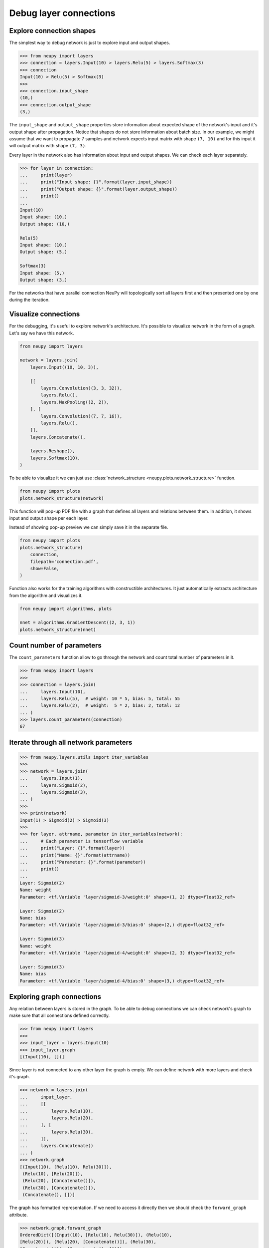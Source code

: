 Debug layer connections
=======================

Explore connection shapes
--------------------------

The simplest way to debug network is just to explore input and output shapes.

.. code-block:: python

    >>> from neupy import layers
    >>> connection = layers.Input(10) > layers.Relu(5) > layers.Softmax(3)
    >>> connection
    Input(10) > Relu(5) > Softmax(3)
    >>>
    >>> connection.input_shape
    (10,)
    >>> connection.output_shape
    (3,)

The ``input_shape`` and ``output_shape`` properties store information about expected shape of the network's input and it's output shape after propagation. Notice that shapes do not store information about batch size. In our example, we might assume that we want to propagate 7 samples and network expects input matrix with shape ``(7, 10)`` and for this input it will output matrix with shape ``(7, 3)``.

Every layer in the network also has information about input and output shapes. We can check each layer separately.

.. code-block:: python

    >>> for layer in connection:
    ...     print(layer)
    ...     print("Input shape: {}".format(layer.input_shape))
    ...     print("Output shape: {}".format(layer.output_shape))
    ...     print()
    ...
    Input(10)
    Input shape: (10,)
    Output shape: (10,)

    Relu(5)
    Input shape: (10,)
    Output shape: (5,)

    Softmax(3)
    Input shape: (5,)
    Output shape: (3,)

For the networks that have parallel connection NeuPy will topologically sort all layers first and then presented one by one during the iteration.

Visualize connections
---------------------

For the debugging, it's useful to explore network's architecture. It's possible to visualize network in the form of a graph. Let's say we have this network.

.. code-block:: python

    from neupy import layers

    network = layers.join(
        layers.Input((10, 10, 3)),

        [[
            layers.Convolution((3, 3, 32)),
            layers.Relu(),
            layers.MaxPooling((2, 2)),
        ], [
            layers.Convolution((7, 7, 16)),
            layers.Relu(),
        ]],
        layers.Concatenate(),

        layers.Reshape(),
        layers.Softmax(10),
    )

To be able to visualize it we can just use :class:`network_structure <neupy.plots.network_structure>` function.

.. code-block:: python

    from neupy import plots
    plots.network_structure(network)

.. raw:: html

    <br>

.. image:: images/layer-structure-debug.png
    :width: 90%
    :align: center
    :alt: Debug network structure

This function will pop-up PDF file with a graph that defines all layers and relations between them. In addition, it shows input and output shape per each layer.

Instead of showing pop-up preview we can simply save it in the separate file.

.. code-block:: python

    from neupy import plots
    plots.network_structure(
        connection,
        filepath='connection.pdf',
        show=False,
    )

Function also works for the training algorithms with constructible architectures. It just automatically extracts architecture from the algorithm and visualizes it.

.. code-block:: python

    from neupy import algorithms, plots

    nnet = algorithms.GradientDescent((2, 3, 1))
    plots.network_structure(nnet)

.. raw:: html

    <br>

.. image:: images/network-structure-debug.png
    :width: 60%
    :align: center
    :alt: Debug network structure

Count number of parameters
--------------------------

The ``count_parameters`` function allow to go through the network and count total number of parameters in it.

.. code-block:: python

    >>> from neupy import layers
    >>>
    >>> connection = layers.join(
    ...     layers.Input(10),
    ...     layers.Relu(5),  # weight: 10 * 5, bias: 5, total: 55
    ...     layers.Relu(2),  # weight:  5 * 2, bias: 2, total: 12
    ... )
    >>> layers.count_parameters(connection)
    67

Iterate through all network parameters
--------------------------------------

.. code-block:: python

    >>> from neupy.layers.utils import iter_variables
    >>>
    >>> network = layers.join(
    ...     layers.Input(1),
    ...     layers.Sigmoid(2),
    ...     layers.Sigmoid(3),
    ... )
    >>>
    >>> print(network)
    Input(1) > Sigmoid(2) > Sigmoid(3)
    >>>
    >>> for layer, attrname, parameter in iter_variables(network):
    ...     # Each parameter is tensorflow variable
    ...     print("Layer: {}".format(layer))
    ...     print("Name: {}".format(attrname))
    ...     print("Parameter: {}".format(parameter))
    ...     print()
    ...
    Layer: Sigmoid(2)
    Name: weight
    Parameter: <tf.Variable 'layer/sigmoid-3/weight:0' shape=(1, 2) dtype=float32_ref>

    Layer: Sigmoid(2)
    Name: bias
    Parameter: <tf.Variable 'layer/sigmoid-3/bias:0' shape=(2,) dtype=float32_ref>

    Layer: Sigmoid(3)
    Name: weight
    Parameter: <tf.Variable 'layer/sigmoid-4/weight:0' shape=(2, 3) dtype=float32_ref>

    Layer: Sigmoid(3)
    Name: bias
    Parameter: <tf.Variable 'layer/sigmoid-4/bias:0' shape=(3,) dtype=float32_ref>

Exploring graph connections
---------------------------

Any relation between layers is stored in the graph. To be able to debug connections we can check network's graph to make sure that all connections defined correctly.

.. code-block:: python

    >>> from neupy import layers
    >>>
    >>> input_layer = layers.Input(10)
    >>> input_layer.graph
    [(Input(10), [])]

Since layer is not connected to any other layer the graph is empty. We can define network with more layers and check it's graph.

.. code-block:: python

    >>> network = layers.join(
    ...     input_layer,
    ...     [[
    ...         layers.Relu(10),
    ...         layers.Relu(20),
    ...     ], [
    ...         layers.Relu(30),
    ...     ]],
    ...     layers.Concatenate()
    ... )
    >>> network.graph
    [(Input(10), [Relu(10), Relu(30)]),
     (Relu(10), [Relu(20)]),
     (Relu(20), [Concatenate()]),
     (Relu(30), [Concatenate()]),
     (Concatenate(), [])]

The graph has formatted representation. If we need to access it directly then we should check the ``forward_graph`` attribute.

.. code-block:: python

    >>> network.graph.forward_graph
    OrderedDict([(Input(10), [Relu(10), Relu(30)]), (Relu(10),
    [Relu(20)]), (Relu(20), [Concatenate()]), (Relu(30),
    [Concatenate()]), (Concatenate(), [])])

**Do not try to modify graph**. Modifications can break relations between layers. This feature is only available for debugging.
